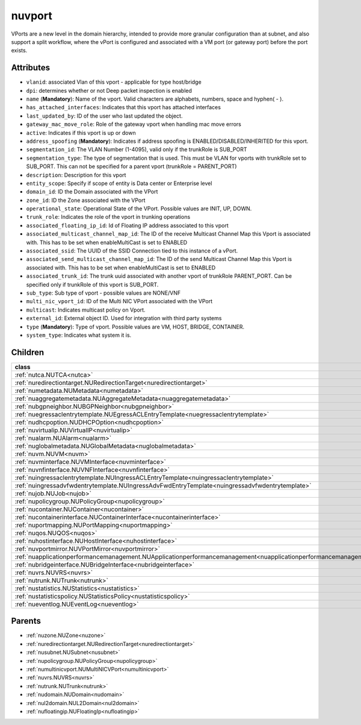 .. _nuvport:

nuvport
===========================================

.. class:: nuvport.NUVPort(bambou.nurest_object.NUMetaRESTObject,):

VPorts are a new level in the domain hierarchy, intended to provide more granular configuration than at subnet, and also support a split workflow, where the vPort is configured and associated with a VM port (or gateway port) before the port exists.


Attributes
----------


- ``vlanid``: associated Vlan of this vport - applicable for type host/bridge

- ``dpi``: determines whether or not Deep packet inspection is enabled

- ``name`` (**Mandatory**): Name of the vport. Valid characters are alphabets, numbers, space and hyphen( - ).

- ``has_attached_interfaces``: Indicates that this vport has attached interfaces

- ``last_updated_by``: ID of the user who last updated the object.

- ``gateway_mac_move_role``: Role of the gateway vport when handling mac move errors

- ``active``: Indicates if this vport is up or down

- ``address_spoofing`` (**Mandatory**): Indicates if address spoofing is ENABLED/DISABLED/INHERITED for this vport.

- ``segmentation_id``: The VLAN Number (1-4095), valid only if the trunkRole is SUB_PORT

- ``segmentation_type``: The type of segmentation that is used. This must be VLAN for vports with trunkRole set to SUB_PORT. This can not be specified for a parent vport (trunkRole = PARENT_PORT)

- ``description``: Description for this vport

- ``entity_scope``: Specify if scope of entity is Data center or Enterprise level

- ``domain_id``: ID the Domain associated with the VPort

- ``zone_id``: ID the Zone associated with the VPort

- ``operational_state``: Operational State of the VPort. Possible values are INIT, UP, DOWN.

- ``trunk_role``: Indicates the role of the vport in trunking operations

- ``associated_floating_ip_id``: Id of Floating IP address associated to this vport

- ``associated_multicast_channel_map_id``: The ID of the receive Multicast Channel Map this Vport is associated with. This has to be set when enableMultiCast is set to ENABLED

- ``associated_ssid``: The UUID of the SSID Connection tied to this instance of a vPort.

- ``associated_send_multicast_channel_map_id``: The ID of the send Multicast Channel Map this Vport is associated with. This has to be set when enableMultiCast is set to ENABLED

- ``associated_trunk_id``: The trunk uuid associated with another vport of trunkRole PARENT_PORT. Can be specified only if trunkRole of this vport is SUB_PORT.

- ``sub_type``: Sub type of vport - possible values are NONE/VNF

- ``multi_nic_vport_id``: ID of the Multi NIC VPort associated with the VPort

- ``multicast``: Indicates multicast policy on Vport.

- ``external_id``: External object ID. Used for integration with third party systems

- ``type`` (**Mandatory**): Type of vport. Possible values are VM, HOST, BRIDGE, CONTAINER.

- ``system_type``: Indicates what system it is.




Children
--------

================================================================================================================================================               ==========================================================================================
**class**                                                                                                                                                      **fetcher**

:ref:`nutca.NUTCA<nutca>`                                                                                                                                        ``tcas`` 
:ref:`nuredirectiontarget.NURedirectionTarget<nuredirectiontarget>`                                                                                              ``redirection_targets`` 
:ref:`numetadata.NUMetadata<numetadata>`                                                                                                                         ``metadatas`` 
:ref:`nuaggregatemetadata.NUAggregateMetadata<nuaggregatemetadata>`                                                                                              ``aggregate_metadatas`` 
:ref:`nubgpneighbor.NUBGPNeighbor<nubgpneighbor>`                                                                                                                ``bgp_neighbors`` 
:ref:`nuegressaclentrytemplate.NUEgressACLEntryTemplate<nuegressaclentrytemplate>`                                                                               ``egress_acl_entry_templates`` 
:ref:`nudhcpoption.NUDHCPOption<nudhcpoption>`                                                                                                                   ``dhcp_options`` 
:ref:`nuvirtualip.NUVirtualIP<nuvirtualip>`                                                                                                                      ``virtual_ips`` 
:ref:`nualarm.NUAlarm<nualarm>`                                                                                                                                  ``alarms`` 
:ref:`nuglobalmetadata.NUGlobalMetadata<nuglobalmetadata>`                                                                                                       ``global_metadatas`` 
:ref:`nuvm.NUVM<nuvm>`                                                                                                                                           ``vms`` 
:ref:`nuvminterface.NUVMInterface<nuvminterface>`                                                                                                                ``vm_interfaces`` 
:ref:`nuvnfinterface.NUVNFInterface<nuvnfinterface>`                                                                                                             ``vnf_interfaces`` 
:ref:`nuingressaclentrytemplate.NUIngressACLEntryTemplate<nuingressaclentrytemplate>`                                                                            ``ingress_acl_entry_templates`` 
:ref:`nuingressadvfwdentrytemplate.NUIngressAdvFwdEntryTemplate<nuingressadvfwdentrytemplate>`                                                                   ``ingress_adv_fwd_entry_templates`` 
:ref:`nujob.NUJob<nujob>`                                                                                                                                        ``jobs`` 
:ref:`nupolicygroup.NUPolicyGroup<nupolicygroup>`                                                                                                                ``policy_groups`` 
:ref:`nucontainer.NUContainer<nucontainer>`                                                                                                                      ``containers`` 
:ref:`nucontainerinterface.NUContainerInterface<nucontainerinterface>`                                                                                           ``container_interfaces`` 
:ref:`nuportmapping.NUPortMapping<nuportmapping>`                                                                                                                ``port_mappings`` 
:ref:`nuqos.NUQOS<nuqos>`                                                                                                                                        ``qoss`` 
:ref:`nuhostinterface.NUHostInterface<nuhostinterface>`                                                                                                          ``host_interfaces`` 
:ref:`nuvportmirror.NUVPortMirror<nuvportmirror>`                                                                                                                ``vport_mirrors`` 
:ref:`nuapplicationperformancemanagement.NUApplicationperformancemanagement<nuapplicationperformancemanagement>`                                                 ``applicationperformancemanagements`` 
:ref:`nubridgeinterface.NUBridgeInterface<nubridgeinterface>`                                                                                                    ``bridge_interfaces`` 
:ref:`nuvrs.NUVRS<nuvrs>`                                                                                                                                        ``vrss`` 
:ref:`nutrunk.NUTrunk<nutrunk>`                                                                                                                                  ``trunks`` 
:ref:`nustatistics.NUStatistics<nustatistics>`                                                                                                                   ``statistics`` 
:ref:`nustatisticspolicy.NUStatisticsPolicy<nustatisticspolicy>`                                                                                                 ``statistics_policies`` 
:ref:`nueventlog.NUEventLog<nueventlog>`                                                                                                                         ``event_logs`` 
================================================================================================================================================               ==========================================================================================



Parents
--------


- :ref:`nuzone.NUZone<nuzone>`

- :ref:`nuredirectiontarget.NURedirectionTarget<nuredirectiontarget>`

- :ref:`nusubnet.NUSubnet<nusubnet>`

- :ref:`nupolicygroup.NUPolicyGroup<nupolicygroup>`

- :ref:`numultinicvport.NUMultiNICVPort<numultinicvport>`

- :ref:`nuvrs.NUVRS<nuvrs>`

- :ref:`nutrunk.NUTrunk<nutrunk>`

- :ref:`nudomain.NUDomain<nudomain>`

- :ref:`nul2domain.NUL2Domain<nul2domain>`

- :ref:`nufloatingip.NUFloatingIp<nufloatingip>`

